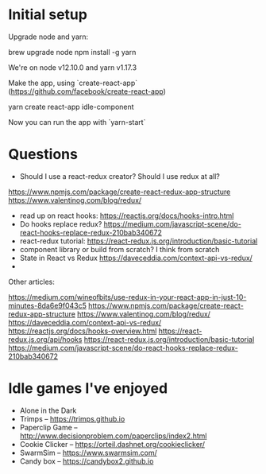 * Initial setup

Upgrade node and yarn:

brew upgrade node
npm install -g yarn

We're on node v12.10.0 and yarn v1.17.3

Make the app, using `create-react-app` (https://github.com/facebook/create-react-app)

yarn create react-app idle-component

Now you can run the app with `yarn-start`

* Questions

- Should I use a react-redux creator? Should I use redux at all?
https://www.npmjs.com/package/create-react-redux-app-structure
https://www.valentinog.com/blog/redux/

- read up on react hooks: https://reactjs.org/docs/hooks-intro.html
- Do hooks replace redux? https://medium.com/javascript-scene/do-react-hooks-replace-redux-210bab340672
- react-redux tutorial: https://react-redux.js.org/introduction/basic-tutorial
- component library or build from scratch? I think from scratch
- State in React vs Redux https://daveceddia.com/context-api-vs-redux/
-
Other articles:

https://medium.com/wineofbits/use-redux-in-your-react-app-in-just-10-minutes-8da6e9f043c5
https://www.npmjs.com/package/create-react-redux-app-structure
https://www.valentinog.com/blog/redux/
https://daveceddia.com/context-api-vs-redux/
https://reactjs.org/docs/hooks-overview.html
https://react-redux.js.org/api/hooks
https://react-redux.js.org/introduction/basic-tutorial
https://medium.com/javascript-scene/do-react-hooks-replace-redux-210bab340672

* Idle games I've enjoyed

- Alone in the Dark
- Trimps -- https://trimps.github.io
- Paperclip Game -- http://www.decisionproblem.com/paperclips/index2.html
- Cookie Clicker -- https://orteil.dashnet.org/cookieclicker/
- SwarmSim -- https://www.swarmsim.com/
- Candy box -- https://candybox2.github.io
